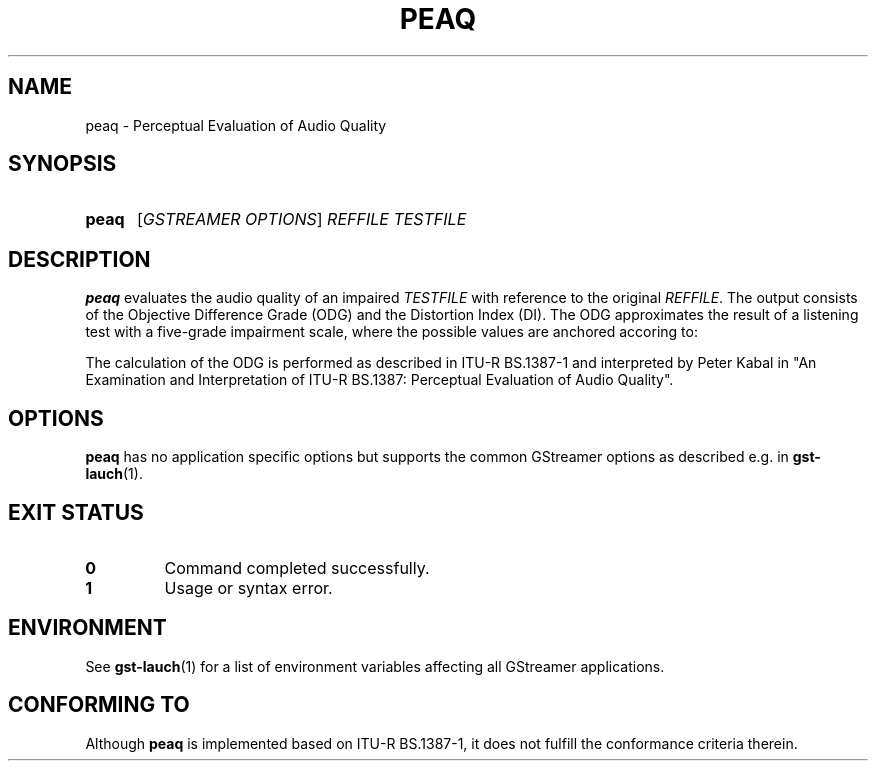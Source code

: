 .TH PEAQ 1 2013-01-31 GstPEAQ
.SH NAME
peaq \- Perceptual Evaluation of Audio Quality
.SH SYNOPSIS
.SY peaq
.RI [ "GSTREAMER OPTIONS" ]
.I REFFILE 
.I TESTFILE
.YS
.SH DESCRIPTION
.B peaq
evaluates the audio quality of an impaired
.I TESTFILE
with reference to the original
.IR REFFILE .
The output consists of the Objective Difference Grade (ODG) and the Distortion
Index (DI).
The ODG approximates the result of a listening test with a five-grade
impairment scale, where the possible values are anchored accoring to:
.TS
tab (@);
r lx.
ODG@T{
judgement of impairment
T}
0@T{
imperceptible
T}
-1@T{
perceptible but not annoying
T}
-2@T{
slightly annoying
T}
-3@T{
annoying
T}
-4@T{
very annoying
T}
.TE
.P
The calculation of the ODG is performed as described in ITU-R BS.1387-1 and
interpreted by Peter Kabal in "An Examination and Interpretation of ITU-R
BS.1387: Perceptual Evaluation of Audio Quality".
.SH OPTIONS
.B peaq
has no application specific options but supports the common GStreamer options
as described e.g. in
.BR gst-lauch (1).
.SH EXIT STATUS
.TP
.B 0
Command completed successfully.
.TP
.B 1
Usage or syntax error.
.SH ENVIRONMENT
See
.BR gst-lauch (1)
for a list of environment variables affecting all GStreamer applications.
.SH CONFORMING TO
Although
.B peaq
is implemented based on ITU-R BS.1387-1, it does not fulfill the conformance
criteria therein.
